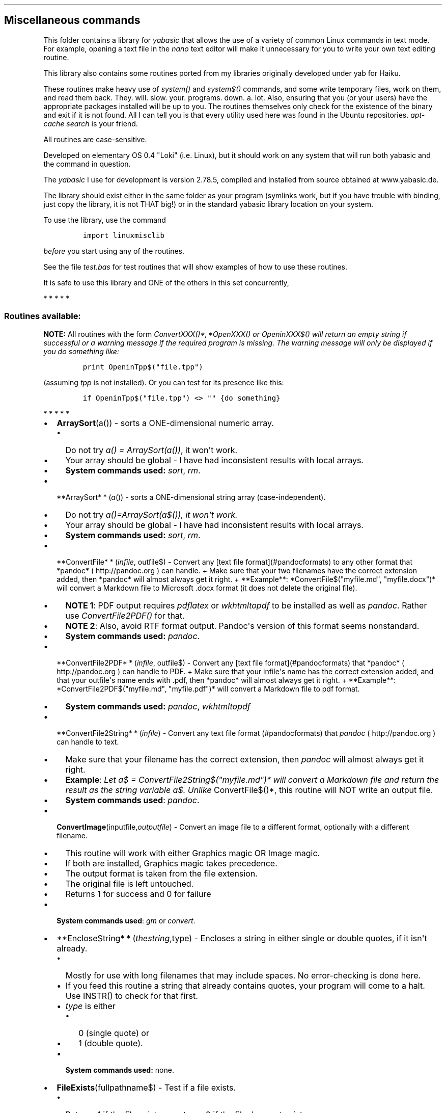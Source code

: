 .\"t
.\" Automatically generated by Pandoc 1.16.0.2
.\"
.TH "" "" "" "" ""
.hy
.SH Miscellaneous commands
.PP
This folder contains a library for \f[I]yabasic\f[] that allows the use
of a variety of common Linux commands in text mode.
For example, opening a text file in the \f[I]nano\f[] text editor will
make it unnecessary for you to write your own text editing routine.
.PP
This library also contains some routines ported from my libraries
originally developed under yab for Haiku.
.PP
These routines make heavy use of \f[I]system()\f[] and
\f[I]system$()\f[] commands, and some write temporary files, work on
them, and read them back.
They.
will.
slow.
your.
programs.
down.
a.
lot.
Also, ensuring that you (or your users) have the appropriate packages
installed will be up to you.
The routines themselves only check for the existence of the binary and
exit if it is not found.
All I can tell you is that every utility used here was found in the
Ubuntu repositories.
\f[I]apt\-cache search\f[] is your friend.
.PP
All routines are case\-sensitive.
.PP
Developed on elementary OS 0.4 "Loki" (i.e.
Linux), but it should work on any system that will run both yabasic and
the command in question.
.PP
The \f[I]yabasic\f[] I use for development is version 2.78.5, compiled
and installed from source obtained at www.yabasic.de.
.PP
The library should exist either in the same folder as your program
(symlinks work, but if you have trouble with binding, just copy the
library, it is not THAT big!) or in the standard yabasic library
location on your system.
.PP
To use the library, use the command
.IP
.nf
\f[C]
import\ linuxmisclib
\f[]
.fi
.PP
\f[I]before\f[] you start using any of the routines.
.PP
See the file \f[I]test.bas\f[] for test routines that will show examples
of how to use these routines.
.PP
It is safe to use this library and ONE of the others in this set
concurrently,
.PP
   *   *   *   *   *
.SS Routines available:
.PP
\f[B]NOTE:\f[] All routines with the form
\f[I]ConvertXXX()*, *\f[I]O\f[]\f[I]p\f[]\f[I]e\f[]\f[I]n\f[]\f[I]X\f[]\f[I]X\f[]\f[I]X\f[]()\f[]
or \f[I]OpeninXXX$()\f[] will return an empty string if successful or a
warning message if the required program is missing.
The warning message will only be displayed if you do something like:
.IP
.nf
\f[C]
print\ OpeninTpp$("file.tpp")
\f[]
.fi
.PP
(assuming \f[I]tpp\f[] is not installed).
Or you can test for its presence like this:
.IP
.nf
\f[C]
if\ OpeninTpp$("file.tpp")\ <>\ ""\ {do\ something}
\f[]
.fi
.PP
   *   *   *   *   *
.IP \[bu] 2
\f[B]ArraySort\f[](a()) \- sorts a ONE\-dimensional numeric array.
.RS 2
.IP \[bu] 2
Do not try \f[I]a() = ArraySort(a())\f[], it won\[aq]t work.
.IP \[bu] 2
Your array should be global \- I have had inconsistent results with
local arrays.
.IP \[bu] 2
\f[B]System commands used:\f[] \f[I]sort\f[], \f[I]rm\f[].
.RE
.IP \[bu] 2
**ArraySort* * (\f[I]a\f[]()) \- sorts a ONE\-dimensional string array
(case\-independent).
.RS 2
.IP \[bu] 2
Do not try
\f[I]a()=\f[I]A\f[]\f[I]r\f[]\f[I]r\f[]\f[I]a\f[]\f[I]y\f[]\f[I]S\f[]\f[I]o\f[]\f[I]r\f[]\f[I]t\f[](a$())\f[],
it won\[aq]t work.
.IP \[bu] 2
Your array should be global \- I have had inconsistent results with
local arrays.
.IP \[bu] 2
\f[B]System commands used:\f[] \f[I]sort\f[], \f[I]rm\f[].
.RE
.IP \[bu] 2
**ConvertFile* * (\f[I]i\f[]\f[I]n\f[]\f[I]f\f[]\f[I]i\f[]\f[I]l\f[]\f[I]e\f[],
outfile$) \- Convert any [text file format](#pandocformats) to any other format that *pandoc* ( http://pandoc.org ) can handle. + Make sure that your two filenames have the correct extension added, then *pandoc* will almost always get it right. + **Example**: *ConvertFile$("myfile.md",
"myfile.docx")* will convert a Markdown file to Microsoft .docx format
(it does not delete the original file).
.RS 2
.IP \[bu] 2
\f[B]NOTE 1\f[]: PDF output requires \f[I]pdflatex\f[] or
\f[I]wkhtmltopdf\f[] to be installed as well as \f[I]pandoc\f[].
Rather use \f[I]ConvertFile2PDF()\f[] for that.
.IP \[bu] 2
\f[B]NOTE 2\f[]: Also, avoid RTF format output.
Pandoc\[aq]s version of this format seems nonstandard.
.IP \[bu] 2
\f[B]System commands used:\f[] \f[I]pandoc\f[].
.RE
.IP \[bu] 2
**ConvertFile2PDF* * (\f[I]i\f[]\f[I]n\f[]\f[I]f\f[]\f[I]i\f[]\f[I]l\f[]\f[I]e\f[],
outfile$) \- Convert any [text file format](#pandocformats) that *pandoc* ( http://pandoc.org ) can handle to PDF. + Make sure that your infile\[aq]s name has the correct extension added, and that your outfile\[aq]s name ends with .pdf, then *pandoc* will almost always get it right. + **Example**: *ConvertFile2PDF$("myfile.md",
"myfile.pdf")* will convert a Markdown file to pdf format.
.RS 2
.IP \[bu] 2
\f[B]System commands used:\f[] \f[I]pandoc\f[], \f[I]wkhtmltopdf\f[]
.RE
.IP \[bu] 2
**ConvertFile2String* * (\f[I]i\f[]\f[I]n\f[]\f[I]f\f[]\f[I]i\f[]\f[I]l\f[]\f[I]e\f[])
\- Convert any text file format (#pandocformats) that \f[I]pandoc\f[] (
http://pandoc.org ) can handle to text.
.RS 2
.IP \[bu] 2
Make sure that your filename has the correct extension, then
\f[I]pandoc\f[] will almost always get it right.
.IP \[bu] 2
\f[B]Example\f[]: \f[I]Let a$ =
ConvertFile2String$("myfile.md")* will convert a Markdown file and return the result as the string variable a$.
Unlike \f[]ConvertFile$()*, this routine will NOT write an output file.
.IP \[bu] 2
\f[B]System commands used\f[]: \f[I]pandoc\f[].
.RE
.IP \[bu] 2
\f[B]ConvertImage\f[](inputfile,\f[I]o\f[]\f[I]u\f[]\f[I]t\f[]\f[I]p\f[]\f[I]u\f[]\f[I]t\f[]\f[I]f\f[]\f[I]i\f[]\f[I]l\f[]\f[I]e\f[])
\- Convert an image file to a different format, optionally with a
different filename.
.RS 2
.IP \[bu] 2
This routine will work with either Graphics magic OR Image magic.
.IP \[bu] 2
If both are installed, Graphics magic takes precedence.
.IP \[bu] 2
The output format is taken from the file extension.
.IP \[bu] 2
The original file is left untouched.
.IP \[bu] 2
Returns 1 for success and 0 for failure
.RE
.IP \[bu] 2
\f[B]System commands used\f[]: \f[I]gm\f[] or \f[I]convert\f[].
.IP \[bu] 2
**EncloseString* * (\f[I]t\f[]\f[I]h\f[]\f[I]e\f[]\f[I]s\f[]\f[I]t\f[]\f[I]r\f[]\f[I]i\f[]\f[I]n\f[]\f[I]g\f[],type)
\- Encloses a string in either single or double quotes, if it isn\[aq]t
already.
.RS 2
.IP \[bu] 2
Mostly for use with long filenames that may include spaces.
No error\-checking is done here.
.IP \[bu] 2
If you feed this routine a string that already contains quotes, your
program will come to a halt.
Use INSTR() to check for that first.
.IP \[bu] 2
\f[I]type\f[] is either
.RS 2
.IP \[bu] 2
0 (single quote) or
.IP \[bu] 2
1 (double quote).
.RE
.IP \[bu] 2
\f[B]System commands used:\f[] none.
.RE
.IP \[bu] 2
\f[B]FileExists\f[](fullpathname$) \- Test if a file exists.
.RS 2
.IP \[bu] 2
Returns 1 if the file exists, or returns 0 if the file does not exist.
.IP \[bu] 2
If only a filename is given, only the program\[aq]s local directory will
be searched.
.IP \[bu] 2
But you can also give a full pathname.
.IP \[bu] 2
\f[B]System commands used:\f[] none.
.RE
.IP \[bu] 2
\f[B]FileorDir\f[](fullpathname$) \- Test if a file (in the Unix sense)
is a regular file or a directory.
.RS 2
.IP \[bu] 2
\f[B]Returns\f[]
.RS 2
.IP \[bu] 2
1 if it is a directory,
.IP \[bu] 2
0 if it is just a regular file.
.RE
.IP \[bu] 2
\f[B]System commands used:\f[] \f[I]test\f[].
.RE
.IP \[bu] 2
\f[B]FileorLink\f[](fullpathname$) \- Test if a file (in the Unix sense)
is a regular file or a symbolic link.
.RS 2
.IP \[bu] 2
\f[B]Returns\f[]
.RS 2
.IP \[bu] 2
1 if it is a link,
.IP \[bu] 2
0 if it is just a regular file.
.RE
.IP \[bu] 2
This does NOT test for hard links.
.IP \[bu] 2
\f[B]System commands used:\f[] \f[I]test\f[].
.RE
.IP \[bu] 2
\f[B]IsFileZeroByte\f[](pathname$) \- determines if a passed filename is
a zero\-byte file.
.RS 2
.IP \[bu] 2
\f[B]Returns\f[]
.RS 2
.IP \[bu] 2
0 (false) if the passed variable is larger than zero bytes,
.IP \[bu] 2
1 (true) if it is zero bytes in size
.IP \[bu] 2
note that this reverses the output of the \f[I]test \-s\f[] command.
.RE
.IP \[bu] 2
\f[B]Caution:\f[] will also return 1 if file does not exist: test for
that with \f[I]FileExists\f[] first.
.IP \[bu] 2
It will also return 0 if file is actually a directory: test for that
with \f[I]FileorDir\f[] first.
.IP \[bu] 2
If the file given is a symlink, this routine will report on the real,
linked file.
.IP \[bu] 2
This yabasic routine is incompatible with a similar routine I wrote for
yab.
If you program in both languages, you need to reverse the conditions.
.IP \[bu] 2
\f[B]System commands used:\f[] \f[I]test\f[].
.RE
.IP \[bu] 2
\f[B]IsItATextFile\f[](filename$) \- Tests whether a given file is a
text file or not.
.RS 2
.IP \[bu] 2
Anything that does not have the string "text" in the results of the
\f[I]file\f[] command is assumed to be a binary file.
This should work fine on Linux but may be problematic on BSD systems
(including MacOS?) where this command may reject shell scripts.
.IP \[bu] 2
If you need something more powerful than \f[I]file\f[], I suggest you
install \f[I]enca\f[].
.IP \[bu] 2
\f[B]System commands used:\f[] \f[I]file\f[].
.RE
.IP \[bu] 2
\f[B]KillPlay\f[]() \- Stops any multimedia files currently playing
.RS 2
.IP \[bu] 2
Stops playing of multimedia files if they use either \f[I]ffplay\f[] or
\f[I]aplay\f[], such as files launched with
.RS 2
.IP \[bu] 2
\f[I]PlayMP3()\f[],
.IP \[bu] 2
\f[I]PlayVideo()\f[] or
.IP \[bu] 2
\f[I]PlayWav()\f[].
.RE
.IP \[bu] 2
Please note that this is a nuclear option: it will also affect any other
programs making use of these utilities.
.IP \[bu] 2
\f[B]System commands used:\f[] \f[I]pkill\f[].
.RE
.IP \[bu] 2
\f[B]NotifyDlg\f[](text$, duration, block) \- Pop up a one\-line
notification.
.RS 2
.IP \[bu] 2
If \f[I]duration\f[] is 0, the notification remains on screen until
\f[I]right\f[]\-clicked, and displays an [X] button to mark the fact.
.IP \[bu] 2
Otherwise, there is no button and the notification disappears after the
specified number of seconds.
.IP \[bu] 2
If \f[I]block\f[] equals 0 the notification will launch in a new process
and your yabasic program can continue.
.IP \[bu] 2
If \f[I]block\f[] equals 1, your app will pause until the popup
disappears.
.PD 0
.P
.PD
.IP \[bu] 2
Keep your notifications short \- you don\[aq]t have much space to play
with.
.IP \[bu] 2
Returns nothing
.IP \[bu] 2
\f[B]System utility used:\f[] \f[I]dzen2\f[]
.RE
.PP
[IMAGE: NotifyDlg (./imgs/NotifyDlg1.png)]
.IP \[bu] 2
\f[B]OpenCalcurse$\f[]() \- Opens the \f[I]calcurse\f[] text\-mode
calendar app.
Only the default calendar is provided for in this routine.
.RS 2
.IP \[bu] 2
\f[B]System commands used:\f[] \f[I]calcurse\f[].
.RE
.IP \[bu] 2
**OpeninElinks* * (\f[I]U\f[]\f[I]R\f[]\f[I]L\f[]}: Opens a URL in the
\f[I]elinks\f[] text\-based browser.
.RS 2
.IP \[bu] 2
Must be run in a program that is already in a terminal.
.IP \[bu] 2
Will fail and return an error message if \f[I]elinks\f[] does not exist
on your system.
.IP \[bu] 2
For best results your URL should be enclosed in single quotation marks
so that it will not get confused by spaces.
This routine will not check for that.
.IP \[bu] 2
\f[B]System commands used:\f[] \f[I]elinks\f[].
.RE
.IP \[bu] 2
**OpenInJed* * (\f[I]f\f[]\f[I]i\f[]\f[I]l\f[]\f[I]e\f[]\f[I]n\f[]\f[I]a\f[]\f[I]m\f[]\f[I]e\f[])
\- opens a given text file in the \f[I]jed\f[] text editor in the same
terminal window as your program.
.RS 2
.IP \[bu] 2
Will fail and return an error message if \f[I]jed\f[] does not exist on
your system.
.IP \[bu] 2
If \f[I]filename$\f[] does not exist, \f[I]jed\f[] will create one in
memory and let you save it.
.IP \[bu] 2
If
\f[I]filename$* is an empty string (""), *jed* will open with a new, unnamed file. (You can also use the shortcut *OpenJed$\f[]()
for this).
.IP \[bu] 2
For best results your filename should be enclosed in single quotation
marks so that it will not get confused by spaces.
This routine will not check for that.
.IP \[bu] 2
You may have to CLEAR SCREEN and rebuild your screen afterwards.
.IP \[bu] 2
\f[B]System commands used:\f[] \f[I]jed\f[].
.RE
.IP \[bu] 2
**OpeninLinks* * (\f[I]U\f[]\f[I]R\f[]\f[I]L\f[]): Opens a URL in the
\f[I]links\f[] text\-based browser.
.RS 2
.IP \[bu] 2
Must be run in a program that is already in a terminal.
.IP \[bu] 2
Will fail and return an error message if \f[I]links\f[] does not exist
on your system.
.IP \[bu] 2
For best results your URL should be enclosed in single quotation marks
so that it will not get confused by spaces.
This routine will not check for that.
.IP \[bu] 2
\f[B]System commands used:\f[] \f[I]links\f[].
.RE
.IP \[bu] 2
**OpeninLynx* * (\f[I]U\f[]\f[I]R\f[]\f[I]L\f[]): Opens a URL in the
\f[I]lynx\f[] text\-based browser.
.RS 2
.IP \[bu] 2
Must be run in a program that is already in a terminal.
.IP \[bu] 2
Will fail and return an error message if \f[I]lynx\f[] does not exist on
your system.
.IP \[bu] 2
For best results your URL should be enclosed in single quotation marks
so that it will not get confused by spaces.
.IP \[bu] 2
This routine will not check for that.
.IP \[bu] 2
\f[B]System commands used:\f[] \f[I]lynx\f[].
.RE
.IP \[bu] 2
**OpenInNano* * (\f[I]f\f[]\f[I]i\f[]\f[I]l\f[]\f[I]e\f[]\f[I]n\f[]\f[I]a\f[]\f[I]m\f[]\f[I]e\f[])
\- opens a given text file in the \f[I]nano\f[] text editor in the same
terminal window as your program.
.RS 2
.IP \[bu] 2
Will fail and return an error message if \f[I]nano\f[] does not exist on
your system.
.IP \[bu] 2
If \f[I]filename$\f[] does not exist, \f[I]nano\f[] will create one in
memory and let you save it.
.IP \[bu] 2
If filename$ is an empty string (""), \f[I]nano\f[] will open with a
new, unnamed file.
.IP \[bu] 2
You can also use the shortcut \f[I]OpenNano\f[]$() for this.
.IP \[bu] 2
For best results your filename should be enclosed in single quotation
marks so that it will not get confused by spaces.
This routine will not check for that.
.IP \[bu] 2
You may have to CLEAR SCREEN and rebuild your screen afterwards.
.IP \[bu] 2
\f[B]System commands used:\f[] \f[I]nano\f[].
.RE
.IP \[bu] 2
**OpenInSc* * (\f[I]f\f[]\f[I]i\f[]\f[I]l\f[]\f[I]e\f[]\f[I]n\f[]\f[I]a\f[]\f[I]m\f[]\f[I]e\f[])
\- opens a given text file in the \f[I]sc\f[] spreadsheet in the same
terminal window as your program.
.RS 2
.IP \[bu] 2
Will fail and return an error message if \f[I]sc\f[] does not exist on
your system.
.IP \[bu] 2
If \f[I]filename$\f[] does not exist, \f[I]sc\f[] will create one in
memory and let you save it.
.IP \[bu] 2
If filename$ is an empty string (""), \f[I]sc\f[] will open with a new,
unnamed file.
.IP \[bu] 2
You can also use the shortcut \f[I]OpenSc\f[]$() for this).
.IP \[bu] 2
For best results your filename should be enclosed in single quotation
marks so that it will not get confused by spaces.
This routine will not check for that.
.IP \[bu] 2
You may have to CLEAR SCREEN and rebuild your screen afterwards.
.IP \[bu] 2
\f[B]System commands used:\f[] \f[I]sc\f[].
.RE
.IP \[bu] 2
**OpenInTpp* * (\f[I]f\f[]\f[I]i\f[]\f[I]l\f[]\f[I]e\f[]\f[I]n\f[]\f[I]a\f[]\f[I]m\f[]\f[I]e\f[])
\- Opens a given file in the \f[I]tpp\f[] text presentation program.
.RS 2
.IP \[bu] 2
Must be run in a program that is already in a terminal.
.IP \[bu] 2
For best results your filename should be enclosed in single quotation
marks so that it will not get confused by spaces.
This routine will not check for that.
.IP \[bu] 2
It is up to you to determine that filename$ is a valid \f[I]tpp\f[] data
file.
.IP \[bu] 2
\f[B]NOTE\f[] that if you want to use \f[I]tpp\f[]\[aq]s
\f[I]\-\-huge\f[] facility, then \f[I]figlet\f[] must also be installed.
.IP \[bu] 2
To see all \f[I]tpp\f[] can do, run the bash command \f[I]tpp
/usr/share/doc/tpp/examples/tpp\-features.tpp\f[].
.IP \[bu] 2
\f[B]System commands used:\f[] \f[I]tpp\f[], \f[I]figlet\f[] (optional).
.RE
.IP \[bu] 2
**OpeninW3m* * (\f[I]U\f[]\f[I]R\f[]\f[I]L\f[]): Opens a URL in the
\f[I]w3m\f[] text\-based browser.
.RS 2
.IP \[bu] 2
Must be run in a program that is already in a terminal.
.IP \[bu] 2
Will fail and return an error message if \f[I]w3m\f[] does not exist on
your system.
.IP \[bu] 2
For best results your URL should be enclosed in single quotation marks
so that it will not get confused by spaces.
This routine will not check for that.
.IP \[bu] 2
\f[B]System commands used:\f[] \f[I]w3m\f[]
.RE
.IP \[bu] 2
**OpeninWordgrinder* * (\f[I]f\f[]\f[I]i\f[]\f[I]l\f[]\f[I]e\f[]\f[I]n\f[]\f[I]a\f[]\f[I]m\f[]\f[I]e\f[])
\- Opens a given file in the \f[I]wordgrinder\f[] word processor.
.RS 2
.IP \[bu] 2
Must be run in a program that is already in a terminal.
.IP \[bu] 2
If filename$ is an empty string (""), \f[I]wordgrinder\f[] will open
with a new, unnamed file.
.IP \[bu] 2
You can also use the shortcut \f[I]OpenWordgrinder$()\f[] for this.
.IP \[bu] 2
For best results your filename should be enclosed in single quotation
marks so that it will not get confused by spaces.
This routine will not check for that.
.PD 0
.P
.PD
.IP \[bu] 2
It is up to you to determine that filename$ is a valid
\f[I]wordgrinder\f[] data file.
.IP \[bu] 2
\f[B]System commands used:\f[] \f[I]wordgrinder\f[].
.RE
.IP \[bu] 2
\f[B]OpenTina$\f[]() \- Opens the \f[I]tina\f[] text\-based personal
information manager.
.RS 2
.IP \[bu] 2
Only the default database is provided for in this routine.
.IP \[bu] 2
\f[B]System commands used:\f[] \f[I]tina\f[].
.RE
.IP \[bu] 2
**PlayMP3* * (\f[I]f\f[]\f[I]i\f[]\f[I]l\f[]\f[I]e\f[]) \- Plays an
audio (.mp3, m4a, etc) file.
.RS 2
.IP \[bu] 2
Launched in a separate process, so it cannot be stopped afterwards,
unless you do a \f[I]KilPlay()\f[].
.IP \[bu] 2
For best results your filename should be enclosed in single quotation
marks so that it will not get confused by spaces.
This routine will not check for that.
.IP \[bu] 2
Will also play .wav files, but \f[I]PlayWav()\f[] is a little faster.
.PD 0
.P
.PD
.IP \[bu] 2
\f[B]System commands used:\f[] \f[I]ffplay\f[].
.RE
.IP \[bu] 2
**PlayVideo* * (\f[I]f\f[]\f[I]i\f[]\f[I]l\f[]\f[I]e\f[]) \- Plays a
video file (.mp4, .mov etc.)
.RS 2
.IP \[bu] 2
Launched in a separate process, so it cannot be stopped afterwards,
unless you do a \f[I]KillPlay()\f[].
.IP \[bu] 2
If played in an xterm, this will open a NEW window.
.IP \[bu] 2
In a fullscreen console, it will play in an ASCII\-art format.
.IP \[bu] 2
For best results your filename should be enclosed in single quotation
marks so that it will not get confused by spaces.
This routine will not check for that.
.IP \[bu] 2
This routine can also be used for audio files \- It will then show the
cover art, unlike the audio\-only playing of \f[I]PlayMP3()\f[].
.IP \[bu] 2
\f[B]System commands used:\f[] \f[I]ffplay\f[].
.RE
.IP \[bu] 2
**PlayWav* * (\f[I]f\f[]\f[I]i\f[]\f[I]l\f[]\f[I]e\f[]) \- Plays a .wav
sound file.
.RS 2
.IP \[bu] 2
Launched in a separate process, so it cannot be stopped afterwards,
unless you do a \f[I]KillPlay()\f[].
.IP \[bu] 2
For best results your filename should be enclosed in single quotation
marks so that it will not get confused by spaces.
This routine will not check for that.
.IP \[bu] 2
\f[B]System commands used:\f[] \f[I]aplay\f[].
.RE
.IP \[bu] 2
**PrintFiglet* * (\f[I]f\f[]\f[I]o\f[]\f[I]n\f[]\f[I]t\f[],
text) − \f[I]P\f[]\f[I]r\f[]\f[I]i\f[]\f[I]n\f[]\f[I]t\f[] * \f[I]t\f[]\f[I]e\f[]\f[I]x\f[]\f[I]t\f[]*
in the \f[I]figlet\f[] font \f[I]font$\f[].
.RS 2
.IP \[bu] 2
You can find these fonts with \f[I]locate *.flf\f[].
.IP \[bu] 2
\f[B]System commands used:\f[] \f[I]figlet\f[].
.RE
.IP \[bu] 2
**PrintToilet* * (\f[I]f\f[]\f[I]o\f[]\f[I]n\f[]\f[I]t\f[],
text) − \f[I]P\f[]\f[I]r\f[]\f[I]i\f[]\f[I]n\f[]\f[I]t\f[] * \f[I]t\f[]\f[I]e\f[]\f[I]x\f[]\f[I]t\f[]*
in the \f[I]toilet\f[] font \f[I]font$\f[]
.RS 2
.IP \[bu] 2
You can find these fonts with \f[I]locate *.tlf\f[].
.IP \[bu] 2
\f[B]System commands used:\f[] \f[I]toilet\f[].
.RE
.IP \[bu] 2
\f[B]Screensaver\f[](onoff, type) \- Starts or halts the
\f[I]termsaver\f[] text\-based screensaver application.
.RS 2
.IP \[bu] 2
Please note that work in your program is not necessarily suspended while
this runs, because it gets launched in a separate process, but it is up
to you to poll for the exiting condition.
.IP \[bu] 2
Values for \f[I]onoff\f[] are
.RS 2
.IP \[bu] 2
1 (start screensaver) and
.IP \[bu] 2
0 (close screensaver),
.RE
.IP \[bu] 2
If \f[I]onoff\f[] is 0, the second parameter may be omitted.
.IP \[bu] 2
Closing the screensaver will close ALL \f[I]termsaver\f[] instances on
your system.
.RS 2
.IP \[bu] 2
You can also close it manually with CTRL\-C.
.RE
.IP \[bu] 2
Values for \f[I]type\f[] are
.RS 2
.IP \[bu] 2
0 (24 hr clock),
.IP \[bu] 2
1 (12 hr clock), 2 (the words "Yabasic forever" appear at random on your
screen),
.IP \[bu] 2
3 (scrolling MIMEtype information), and
.IP \[bu] 2
4 (system monitor).
.RE
.IP \[bu] 2
This implementation only uses screensavers that do not need an Internet
connection.
.IP \[bu] 2
See two ways to handle a screensaver in \f[I]test.bas\f[].
.IP \[bu] 2
\f[B]System commands used:\f[] \f[I]termsaver\f[], \f[I]pkill\f[],
\f[I]clear\f[].
.RE
.IP \[bu] 2
\f[B]ScreensaverCC\f[](onoff,type) \- Starts or halts the
\f[I]CacaLib\f[] screensaver applications.
.RS 2
.IP \[bu] 2
Please note that work in your program is not necessarily suspended while
this runs, because it gets launched in a separate process, but it is up
to you to poll for the exiting condition.
.IP \[bu] 2
Only use this one if you KNOW your application will be running in a
fullscreen console, because caca apps start a new window under X
automatically.
.IP \[bu] 2
Values for \f[I]onoff\f[] are
.RS 2
.IP \[bu] 2
1 (start screensaver) and
.IP \[bu] 2
0 (close screensaver)
.RE
.IP \[bu] 2
If \f[I]onoff\f[] is 0, the second parameter may be omitted.
.IP \[bu] 2
Closing the screensaver will close ALL caca demo app instances on your
system.
.IP \[bu] 2
You can also close it manually with ESC.
.IP \[bu] 2
Values for \f[I]type\f[] are
.RS 2
.IP \[bu] 2
0 (\f[I]cacademo\f[]) and
.IP \[bu] 2
1 (\f[I]cacafire\f[])
.RE
.IP \[bu] 2
See two ways to handle a screensaver in test.bas
.IP \[bu] 2
\f[B]System commands used:\f[] \f[I]cacademo\f[], \f[I]cacafire\f[],
\f[I]pkill\f[], \f[I]clear\f[].
.RE
.IP \[bu] 2
**StripDoc* * (\f[I]f\f[]\f[I]i\f[]\f[I]l\f[]\f[I]e\f[]\f[I]n\f[]\f[I]a\f[]\f[I]m\f[]\f[I]e\f[])
\- Convert a Microsoft Word .doc (NOT .docx) file to text and return the
result as a string variable.
.RS 2
.IP \[bu] 2
For best results your filename should be enclosed in single quotation
marks so that it will not get confused by spaces.
This routine will not check for that.
.IP \[bu] 2
\f[B]System commands used:\f[] \f[I]antiword\f[].
.RE
.IP \[bu] 2
**StripLFoffSysCmd* * (\f[I]v\f[]\f[I]a\f[]\f[I]l\f[]) \- Remove
linefeeds from the results of a system call.
.RS 2
.IP \[bu] 2
If the results of a system() or system$() command end on a LF (most do),
strip the LF off and return the resulting string.
.IP \[bu] 2
But it can be used for any string that might have a suspected and
unwanted LF at the end.
.IP \[bu] 2
If there is no LF present, it does nothing.
.IP \[bu] 2
This may not work on Windows systems, where you also need to test for a
CR but we are not writing this library for Windows in any case.
.IP \[bu] 2
\f[B]System commands used:\f[] none
.RE
.IP \[bu] 2
\f[B]StripPDF(\f[I]f\f[]\f[I]i\f[]\f[I]l\f[]\f[I]e\f[]\f[I]n\f[]\f[I]a\f[]\f[I]m\f[]\f[I]e\f[])\f[]
\- Convert a PDF or PS file to text and return the result as a string
variable.
.RS 2
.IP \[bu] 2
Return may contain a bunch of error messages as well as the returned
text.
.IP \[bu] 2
For best results your filename should be enclosed in single quotation
marks so that it will not get confused by spaces.
This routine will not check for that.
.IP \[bu] 2
\f[B]System commands used:\f[] \f[I]pstotext\f[].
.RE
.IP \[bu] 2
**TestForUtility* * (\f[I]f\f[]\f[I]i\f[]\f[I]l\f[]\f[I]e\f[]\f[I]n\f[]\f[I]a\f[]\f[I]m\f[]\f[I]e\f[])
\- tests whether a given utility exists on your $PATH and is executable.
.RS 2
.IP \[bu] 2
Returns an empty string if the utility exists, and a warning message if
it does not.
.IP \[bu] 2
This reverses the functionality of the Linux \f[I]which\f[] command.
.IP \[bu] 2
This command is used by many of the other routines in this library, and
a version of it can be found in each of the various dialog libraries.
.IP \[bu] 2
\f[B]System commands used:\f[] \f[I]which\f[].
.RE
.IP \[bu] 2
\f[B]TestForUtility\f[](filename$) \- tests whether a given utility
exists on your
\f[I]P\f[]\f[I]A\f[]\f[I]T\f[]\f[I]H\f[]\f[I]a\f[]\f[I]n\f[]\f[I]d\f[]\f[I]i\f[]\f[I]s\f[]\f[I]e\f[]\f[I]x\f[]\f[I]e\f[]\f[I]c\f[]\f[I]u\f[]\f[I]t\f[]\f[I]a\f[]\f[I]b\f[]\f[I]l\f[]\f[I]e\f[].+\f[I]s\f[]\f[I]a\f[]\f[I]m\f[]\f[I]e\f[]\f[I]a\f[]\f[I]s\f[]\f[I]T\f[]\f[I]e\f[]\f[I]s\f[]\f[I]t\f[]\f[I]F\f[]\f[I]o\f[]\f[I]r\f[]\f[I]U\f[]\f[I]t\f[]\f[I]i\f[]\f[I]l\f[]\f[I]i\f[]\f[I]t\f[]\f[I]y\f[](),
but returns 1 if the utility exists, and 0 if it does not.
.RS 2
.IP \[bu] 2
\f[B]System commands used:\f[] \f[I]which\f[].
.RE
.IP \[bu] 2
\f[B]URLExist\f[](URL)\f[I]a\f[]\f[I]n\f[]\f[I]d\f[] * *\f[I]U\f[]\f[I]R\f[]\f[I]L\f[]\f[I]E\f[]\f[I]x\f[]\f[I]i\f[]\f[I]s\f[]\f[I]t\f[]**(URL$)
do the equivalent job of testing whether a URL exists before sending it
to \f[I]OpeninLinks\f[](), for example.
.RS 2
.IP \[bu] 2
The difference is whether the \f[I]1\f[] (it exists) or 0 (it does not
exist) is sent as a numeric or string result.
.IP \[bu] 2
See the file \f[I]test.bas\f[] for the different ways to use these
routines.
.PD 0
.P
.PD
.IP \[bu] 2
\f[B]System commands used:\f[] \f[I]curl\f[].
.RE
.IP \[bu] 2
\f[B]WhereAmI$\f[]() \- returns the current directory from which the
program is running.
.RS 2
.IP \[bu] 2
\f[B]System commands used:\f[] \f[I]pwd\f[].
.RE
.IP \[bu] 2
**WikipediaDump* * (\f[I]s\f[]\f[I]e\f[]\f[I]a\f[]\f[I]r\f[]\f[I]c\f[]\f[I]h\f[]\f[I]t\f[]\f[I]e\f[]\f[I]r\f[]\f[I]m\f[],
language) − \f[I]S\f[]\f[I]e\f[]\f[I]a\f[]\f[I]r\f[]\f[I]c\f[]\f[I]h\f[]\f[I]w\f[]\f[I]i\f[]\f[I]k\f[]\f[I]i\f[]\f[I]p\f[]\f[I]e\f[]\f[I]d\f[]\f[I]i\f[]\f[I]a\f[]\f[I]f\f[]\f[I]o\f[]\f[I]r\f[]\f[I]a\f[]\f[I]s\f[]\f[I]p\f[]\f[I]e\f[]\f[I]c\f[]\f[I]i\f[]\f[I]f\f[]\f[I]i\f[]\f[I]c\f[]\f[I]s\f[]\f[I]t\f[]\f[I]r\f[]\f[I]i\f[]\f[I]n\f[]\f[I]g\f[], \f[I]c\f[]\f[I]o\f[]\f[I]n\f[]\f[I]v\f[]\f[I]e\f[]\f[I]r\f[]\f[I]t\f[]\f[I]t\f[]\f[I]h\f[]\f[I]e\f[]\f[I]a\f[]\f[I]r\f[]\f[I]t\f[]\f[I]i\f[]\f[I]c\f[]\f[I]l\f[]\f[I]e\f[]\f[I]t\f[]\f[I]o\f[]\f[I]t\f[]\f[I]e\f[]\f[I]x\f[]\f[I]t\f[]\f[I]a\f[]\f[I]n\f[]\f[I]d\f[]\f[I]r\f[]\f[I]e\f[]\f[I]t\f[]\f[I]u\f[]\f[I]r\f[]\f[I]n\f[]\f[I]i\f[]\f[I]t\f[]\f[I]a\f[]\f[I]s\f[]\f[I]a\f[]\f[I]s\f[]\f[I]t\f[]\f[I]r\f[]\f[I]i\f[]\f[I]n\f[]\f[I]g\f[]\f[I]v\f[]\f[I]a\f[]\f[I]r\f[]\f[I]i\f[]\f[I]a\f[]\f[I]b\f[]\f[I]l\f[]\f[I]e\f[].+\f[I]I\f[]\f[I]f\f[]\f[I]l\f[]\f[I]a\f[]\f[I]n\f[]\f[I]g\f[]\f[I]u\f[]\f[I]a\f[]\f[I]g\f[]\f[I]e\f[]
is not supplied, English will be assumed.
.RS 2
.IP \[bu] 2
See Appendix 2 (#wikilangs) for the language codes supported.
.IP \[bu] 2
\f[I]searchterm$\f[] may include spaces.
.IP \[bu] 2
\f[B]NOTE\f[]: this routine may take a second or two to get going.
.IP \[bu] 2
\f[B]System commands used:\f[] \f[I]wikipedia2text\f[].
.RE
.IP \[bu] 2
**WikipediaURL* * (\f[I]s\f[]\f[I]e\f[]\f[I]a\f[]\f[I]r\f[]\f[I]c\f[]\f[I]h\f[]\f[I]t\f[]\f[I]e\f[]\f[I]r\f[]\f[I]m\f[],
language) − \f[I]S\f[]\f[I]e\f[]\f[I]a\f[]\f[I]r\f[]\f[I]c\f[]\f[I]h\f[]\f[I]w\f[]\f[I]i\f[]\f[I]k\f[]\f[I]i\f[]\f[I]p\f[]\f[I]e\f[]\f[I]d\f[]\f[I]i\f[]\f[I]a\f[]\f[I]f\f[]\f[I]o\f[]\f[I]r\f[]\f[I]a\f[]\f[I]s\f[]\f[I]p\f[]\f[I]e\f[]\f[I]c\f[]\f[I]i\f[]\f[I]f\f[]\f[I]i\f[]\f[I]c\f[]\f[I]s\f[]\f[I]t\f[]\f[I]r\f[]\f[I]i\f[]\f[I]n\f[]\f[I]g\f[], \f[I]a\f[]\f[I]n\f[]\f[I]d\f[]\f[I]r\f[]\f[I]e\f[]\f[I]t\f[]\f[I]u\f[]\f[I]r\f[]\f[I]n\f[]\f[I]t\f[]\f[I]h\f[]\f[I]e\f[]\f[I]U\f[]\f[I]R\f[]\f[I]L\f[]\f[I]a\f[]\f[I]s\f[]\f[I]a\f[]\f[I]s\f[]\f[I]t\f[]\f[I]r\f[]\f[I]i\f[]\f[I]n\f[]\f[I]g\f[]\f[I]v\f[]\f[I]a\f[]\f[I]r\f[]\f[I]i\f[]\f[I]a\f[]\f[I]b\f[]\f[I]l\f[]\f[I]e\f[].+\f[I]i\f[]\f[I]f\f[]\f[I]l\f[]\f[I]a\f[]\f[I]n\f[]\f[I]g\f[]\f[I]u\f[]\f[I]a\f[]\f[I]g\f[]\f[I]e\f[]
is not supplied, English will be assumed.
.RS 2
.IP \[bu] 2
See Appendix 2 (#wikilangs) for the language codes supported.
.IP \[bu] 2
\f[I]searchterm$\f[] may include spaces.
.IP \[bu] 2
\f[B]NOTE\f[]: this routine may take a second or two to get going.
.IP \[bu] 2
\f[B]System commands used:\f[] \f[I]wikipedia2text\f[].
.RE
.PP
   *   *   *   *   *
.SS Appendix 1: Pandoc formats
.PP
.PP
\f[B]Input formats\f[]: commonmark, docbook, docx, epub, haddock, html,
json*, latex, markdown, markdown_github, markdown_mmd,
markdown_phpextra, markdown_strict, mediawiki, native, odt, opml, org,
rst, t2t, textile, twiki
.PP
\f[B]Output formats\f[]: asciidoc, beamer, commonmark, context, docbook,
docx, dokuwiki, dzslides, epub, epub3, fb2, haddock, html, html5, icml,
latex, man, markdown, markdown_github, markdown_mmd, markdown_phpextra,
markdown_strict, mediawiki, native, odt, opendocument, opml, org, plain,
revealjs, rst, rtf, s5, slideous, slidy, texinfo, textile
.PP
[IMAGE: pandoc formats (./imgs/pandocdiagram.jpg)]
.SS Appendix 2: Language support for wikipedia2text
.PP
.PP
.TS
tab(@);
l l l l.
T{
Code
T}@T{
Language
T}@T{
Code
T}@T{
Language
T}
_
T{
\f[B]af\f[]
T}@T{
Afrikaans
T}@T{
\f[B]la\f[]
T}@T{
Latin
T}
T{
\f[B]als\f[]
T}@T{
Alemannic
T}@T{
\f[B]lb\f[]
T}@T{
Luxembourgian
T}
T{
\f[B]ca\f[]
T}@T{
Catalan
T}@T{
\f[B]nds\f[]
T}@T{
Low German
T}
T{
\f[B]cs\f[]
T}@T{
Czech
T}@T{
\f[B]nl\f[]
T}@T{
Dutch
T}
T{
\f[B]da\f[]
T}@T{
Danish
T}@T{
\f[B]nn\f[]
T}@T{
Norwegian (Nynorsk
T}
T{
\f[B]de\f[]
T}@T{
German
T}@T{
\f[B]no\f[]
T}@T{
Norwegian (Bokmål)
T}
T{
\f[B]en\f[]
T}@T{
English
T}@T{
\f[B]pl\f[]
T}@T{
Polish
T}
T{
\f[B]eo\f[]
T}@T{
Esperanto
T}@T{
\f[B]pt\f[]
T}@T{
Portuguese
T}
T{
\f[B]es\f[]
T}@T{
Spanish
T}@T{
\f[B]rm\f[]
T}@T{
Rhaeto\-Romanic
T}
T{
\f[B]fi\f[]
T}@T{
Finnish
T}@T{
\f[B]ro\f[]
T}@T{
Romanian
T}
T{
\f[B]fr\f[]
T}@T{
French
T}@T{
\f[B]simple\f[]
T}@T{
Simple English
T}
T{
\f[B]hu\f[]
T}@T{
Hungarian
T}@T{
\f[B]sk\f[]
T}@T{
Slovak
T}
T{
\f[B]ia\f[]
T}@T{
Interlingua
T}@T{
\f[B]sl\f[]
T}@T{
Slovenian
T}
T{
\f[B]is\f[]
T}@T{
Islandic
T}@T{
\f[B]sv\f[]
T}@T{
Swedish
T}
T{
\f[B]it\f[]
T}@T{
Italian
T}@T{
\f[B]tr\f[]
T}@T{
Turkish
T}
T{
:\-\-\-\-
T}@T{
:\-\-\-\-
T}@T{
:\-\-\-\-
T}@T{
:\-\-\-\-
T}
.TE
